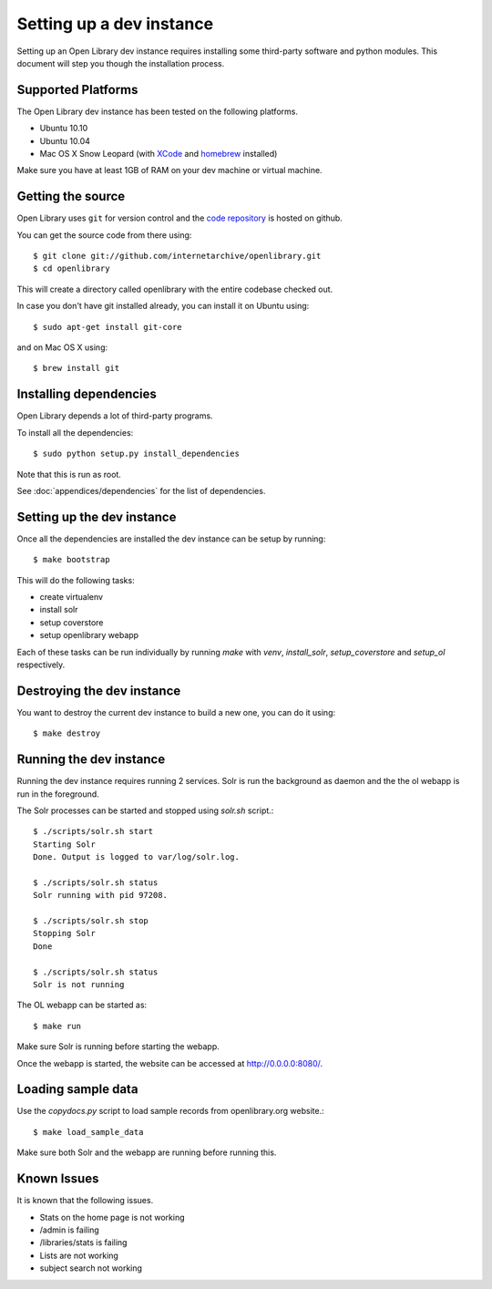 .. _bootstrap:

Setting up a dev instance
=========================

Setting up an Open Library dev instance requires installing some third-party 
software and python modules. This document will step you though the 
installation process.

Supported Platforms
-------------------

The Open Library dev instance has been tested on the following platforms.

* Ubuntu 10.10
* Ubuntu 10.04
* Mac OS X Snow Leopard (with `XCode`_ and `homebrew`_ installed)

Make sure you have at least 1GB of RAM on your dev machine or virtual machine.

.. _XCode: http://developer.apple.com/technologies/xcode.html
.. _homebrew: http://mxcl.github.com/homebrew/

Getting the source
------------------

Open Library uses ``git`` for version control and the `code repository`_ is
hosted on github.

.. _code repository: https://github.com/internetarchive/openlibrary

You can get the source code from there using::

   $ git clone git://github.com/internetarchive/openlibrary.git
   $ cd openlibrary

This will create a directory called openlibrary with the entire
codebase checked out.

In case you don't have git installed already, you can install it on Ubuntu using::

    $ sudo apt-get install git-core
    
and on Mac OS X using::

    $ brew install git

Installing dependencies
-----------------------

Open Library depends a lot of third-party programs.

To install all the dependencies::

    $ sudo python setup.py install_dependencies

Note that this is run as root.

See :doc:`appendices/dependencies` for the list of dependencies.

Setting up the dev instance
---------------------------

Once all the dependencies are installed the dev instance can be setup by running::

	$ make bootstrap
	
This will do the following tasks:

* create virtualenv
* install solr
* setup coverstore
* setup openlibrary webapp

Each of these tasks can be run individually by running `make` with `venv`, `install_solr`, `setup_coverstore` and `setup_ol` respectively.

Destroying the dev instance
---------------------------

You want to destroy the current dev instance to build a new one, you can do it using::

	$ make destroy
	
Running the dev instance
------------------------

Running the dev instance requires running 2 services. Solr is run the background as daemon and the the ol webapp is run in the foreground.

The Solr processes can be started and stopped using `solr.sh` script.::

	$ ./scripts/solr.sh start
	Starting Solr
	Done. Output is logged to var/log/solr.log.
	
	$ ./scripts/solr.sh status
	Solr running with pid 97208.

	$ ./scripts/solr.sh stop
	Stopping Solr
	Done
	
	$ ./scripts/solr.sh status
	Solr is not running
	
The OL webapp can be started as::

	$ make run
	
Make sure Solr is running before starting the webapp.
	
Once the webapp is started, the website can be accessed at http://0.0.0.0:8080/.

Loading sample data
-------------------

Use the `copydocs.py` script to load sample records from openlibrary.org website.::

	$ make load_sample_data

Make sure both Solr and the webapp are running before running this.

Known Issues
------------

It is known that the following issues.

* Stats on the home page is not working
* /admin is failing
* /libraries/stats is failing
* Lists are not working
* subject search not working